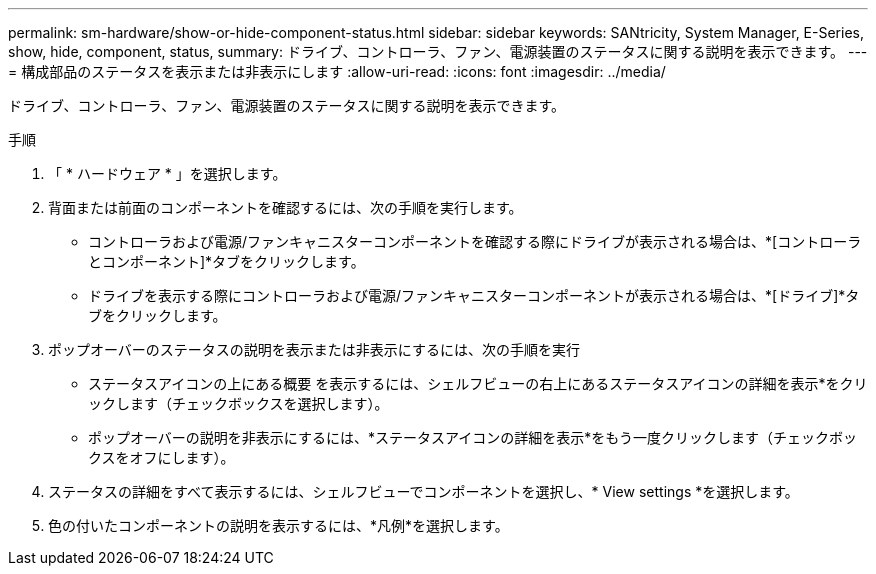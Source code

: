 ---
permalink: sm-hardware/show-or-hide-component-status.html 
sidebar: sidebar 
keywords: SANtricity, System Manager, E-Series, show, hide, component, status, 
summary: ドライブ、コントローラ、ファン、電源装置のステータスに関する説明を表示できます。 
---
= 構成部品のステータスを表示または非表示にします
:allow-uri-read: 
:icons: font
:imagesdir: ../media/


[role="lead"]
ドライブ、コントローラ、ファン、電源装置のステータスに関する説明を表示できます。

.手順
. 「 * ハードウェア * 」を選択します。
. 背面または前面のコンポーネントを確認するには、次の手順を実行します。
+
** コントローラおよび電源/ファンキャニスターコンポーネントを確認する際にドライブが表示される場合は、*[コントローラとコンポーネント]*タブをクリックします。
** ドライブを表示する際にコントローラおよび電源/ファンキャニスターコンポーネントが表示される場合は、*[ドライブ]*タブをクリックします。


. ポップオーバーのステータスの説明を表示または非表示にするには、次の手順を実行
+
** ステータスアイコンの上にある概要 を表示するには、シェルフビューの右上にあるステータスアイコンの詳細を表示*をクリックします（チェックボックスを選択します）。
** ポップオーバーの説明を非表示にするには、*ステータスアイコンの詳細を表示*をもう一度クリックします（チェックボックスをオフにします）。


. ステータスの詳細をすべて表示するには、シェルフビューでコンポーネントを選択し、* View settings *を選択します。
. 色の付いたコンポーネントの説明を表示するには、*凡例*を選択します。

